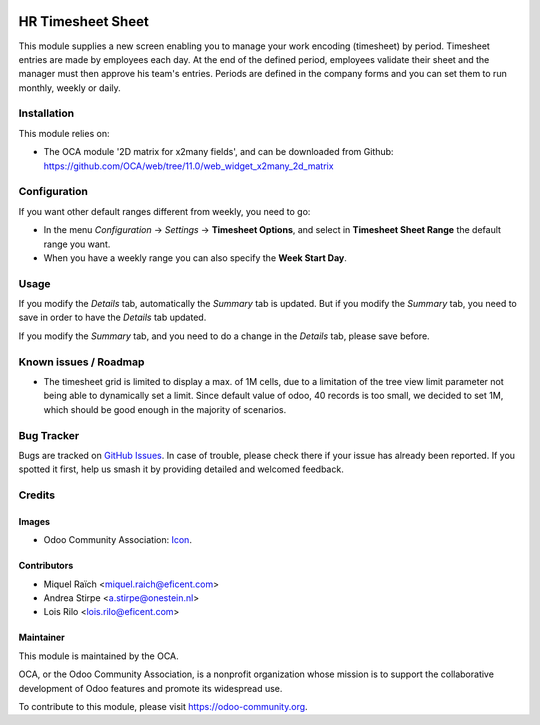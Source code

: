 .. image:: https://img.shields.io/badge/licence-AGPL--3-blue.png
   :target: http://www.gnu.org/licenses/agpl-3.0-standalone.html
   :alt: License: AGPL-3

==================
HR Timesheet Sheet
==================

This module supplies a new screen enabling you to manage your work encoding (timesheet) by period.
Timesheet entries are made by employees each day. At the end of the defined period,
employees validate their sheet and the manager must then approve his team's entries.
Periods are defined in the company forms and you can set them to run monthly, weekly or daily.

Installation
============

This module relies on:

* The OCA module '2D matrix for x2many fields', and can be downloaded from
  Github: https://github.com/OCA/web/tree/11.0/web_widget_x2many_2d_matrix


Configuration
=============

If you want other default ranges different from weekly, you need to go:

* In the menu `Configuration` -> `Settings` -> **Timesheet Options**,
  and select in **Timesheet Sheet Range** the default range you want.
* When you have a weekly range you can also specify the **Week Start Day**.

Usage
=====

If you modify the `Details` tab, automatically the `Summary` tab is updated.
But if you modify the `Summary` tab, you need to save in order to have the `Details` tab updated.

If you modify the `Summary` tab, and you need to do a change in the `Details` tab, please save before.


.. image:: https://odoo-community.org/website/image/ir.attachment/5784_f2813bd/datas
   :alt: Try me on Runbot
   :target: https://runbot.odoo-community.org/runbot/117/11.0

Known issues / Roadmap
======================

* The timesheet grid is limited to display a max. of 1M cells, due to a
  limitation of the tree view limit parameter not being able to dynamically
  set a limit. Since default value of odoo, 40 records is too small, we decided
  to set 1M, which should be good enough in the majority of scenarios.

Bug Tracker
===========

Bugs are tracked on `GitHub Issues
<https://github.com/OCA/hr-timesheet/issues>`_. In case of trouble, please
check there if your issue has already been reported. If you spotted it first,
help us smash it by providing detailed and welcomed feedback.

Credits
=======

Images
------

* Odoo Community Association: `Icon <https://github.com/OCA/maintainer-tools/blob/master/template/module/static/description/icon.svg>`_.

Contributors
------------

* Miquel Raïch <miquel.raich@eficent.com>
* Andrea Stirpe <a.stirpe@onestein.nl>
* Lois Rilo <lois.rilo@eficent.com>

Maintainer
----------

.. image:: https://odoo-community.org/logo.png
   :alt: Odoo Community Association
   :target: https://odoo-community.org

This module is maintained by the OCA.

OCA, or the Odoo Community Association, is a nonprofit organization whose
mission is to support the collaborative development of Odoo features and
promote its widespread use.

To contribute to this module, please visit https://odoo-community.org.

